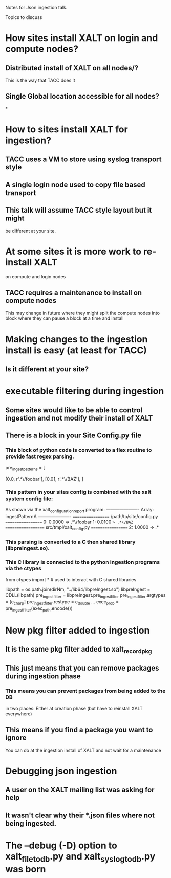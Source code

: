 Notes for Json ingestion talk.

Topics to discuss

* How sites install XALT on login and compute nodes?
** Distributed install of XALT on all nodes/?
   This is the way that TACC does it
** Single Global location accessible for all nodes?
*

* How to sites install XALT for ingestion?
** TACC uses a VM to store using syslog  transport style
** A single login node used to copy file based transport   
** This talk will assume TACC style layout but it might
   be different at your site.
* At some sites it is more work to re-install XALT
  on eompute and login nodes
** TACC requires a maintenance to install on compute nodes
   This may change in future where they might split the compute nodes
   into block where they can pause a block at a time and install
* Making changes to the ingestion install is easy (at least for TACC)
** Is it different at your site?  
* executable filtering during ingestion
** Some sites would like to be able to control ingestion and not modify their install of XALT 
** There is a block in your Site Config.py file
*** This block of python code is converted to a flex routine to provide fast regex parsing.
pre_ingest_patterns = [
#   percent   path pattern
    [0.0,     r'.*\/foobar'],
    [0.01,    r'.*\/BAZ'],
]
*** This pattern in your sites config is combined with the xalt system config file:
    As shown via the xalt_configuration_report program:
*----------------------*
 Array: ingestPatternA
*----------------------*
================== /path/to/site/config.py ==================
   0: 0.0000 => .*\/foobar
   1: 0.0100 => .*\/BAZ
================== src/tmpl/xalt_config.py ==================
   2: 1.0000 => .*

*** This parsing is converted to a C then shared library (libpreIngest.so).
*** This C library is connected to the python ingestion programs via the ctypes
from   ctypes import *   # used to interact with C shared libraries

libpath      = os.path.join(dirNm, "../lib64/libpreIngest.so")
libpreIngest = CDLL(libpath)
pre_ingest_filter = libpreIngest.pre_ingest_filter
pre_ingest_filter.argtypes = [c_char_p]
pre_ingest_filter.restype  = c_double
...
exec_prob = pre_ingest_filter(exec_path.encode())


   
* New pkg filter added to ingestion
** It is the same pkg filter added to xalt_record_pkg
** This just means that you can remove packages during ingestion phase
*** This means you can prevent packages from being added to the DB
    in two places: Either at creation phase (but have to reinstall
    XALT everywhere)
** This means if you find a package you want to ignore
   You can do at the ingestion install of XALT and not wait for a
   maintenance
   
* Debugging json ingestion
** A user on the XALT mailing list was asking for help
** It wasn't clear why their *.json files where not being ingested.
* The --debug (-D) option to xalt_file_to_db.py and xalt_syslog_to_db.py was born
